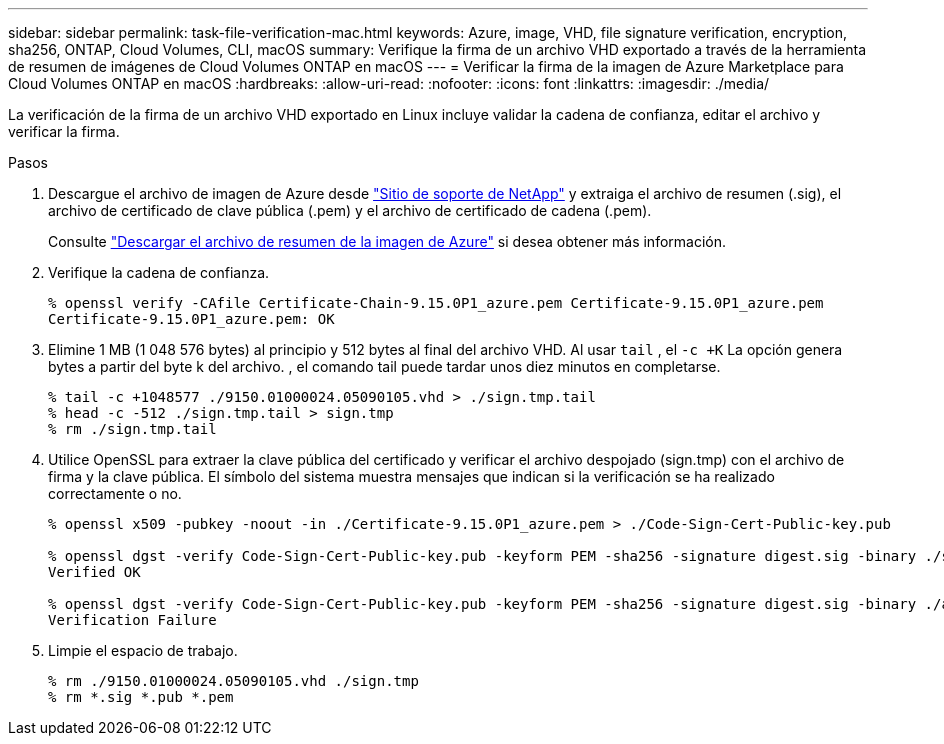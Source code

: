 ---
sidebar: sidebar 
permalink: task-file-verification-mac.html 
keywords: Azure, image, VHD, file signature verification, encryption, sha256, ONTAP, Cloud Volumes, CLI, macOS 
summary: Verifique la firma de un archivo VHD exportado a través de la herramienta de resumen de imágenes de Cloud Volumes ONTAP en macOS 
---
= Verificar la firma de la imagen de Azure Marketplace para Cloud Volumes ONTAP en macOS
:hardbreaks:
:allow-uri-read: 
:nofooter: 
:icons: font
:linkattrs: 
:imagesdir: ./media/


[role="lead"]
La verificación de la firma de un archivo VHD exportado en Linux incluye validar la cadena de confianza, editar el archivo y verificar la firma.

.Pasos
. Descargue el archivo de imagen de Azure desde  https://mysupport.netapp.com/site/["Sitio de soporte de NetApp"^] y extraiga el archivo de resumen (.sig), el archivo de certificado de clave pública (.pem) y el archivo de certificado de cadena (.pem).
+
Consulte https://docs.netapp.com/us-en/bluexp-cloud-volumes-ontap/task-azure-download-digest-file.html["Descargar el archivo de resumen de la imagen de Azure"^] si desea obtener más información.

. Verifique la cadena de confianza.
+
[source, cli]
----
% openssl verify -CAfile Certificate-Chain-9.15.0P1_azure.pem Certificate-9.15.0P1_azure.pem
Certificate-9.15.0P1_azure.pem: OK
----
. Elimine 1 MB (1 048 576 bytes) al principio y 512 bytes al final del archivo VHD. Al usar  `tail` , el  `-c +K` La opción genera bytes a partir del byte k del archivo. , el comando tail puede tardar unos diez minutos en completarse.
+
[source, cli]
----
% tail -c +1048577 ./9150.01000024.05090105.vhd > ./sign.tmp.tail
% head -c -512 ./sign.tmp.tail > sign.tmp
% rm ./sign.tmp.tail
----
. Utilice OpenSSL para extraer la clave pública del certificado y verificar el archivo despojado (sign.tmp) con el archivo de firma y la clave pública. El símbolo del sistema muestra mensajes que indican si la verificación se ha realizado correctamente o no.
+
[source, cli]
----
% openssl x509 -pubkey -noout -in ./Certificate-9.15.0P1_azure.pem > ./Code-Sign-Cert-Public-key.pub

% openssl dgst -verify Code-Sign-Cert-Public-key.pub -keyform PEM -sha256 -signature digest.sig -binary ./sign.tmp
Verified OK

% openssl dgst -verify Code-Sign-Cert-Public-key.pub -keyform PEM -sha256 -signature digest.sig -binary ./another_file_from_nowhere.tmp
Verification Failure
----
. Limpie el espacio de trabajo.
+
[source, cli]
----
% rm ./9150.01000024.05090105.vhd ./sign.tmp
% rm *.sig *.pub *.pem
----

